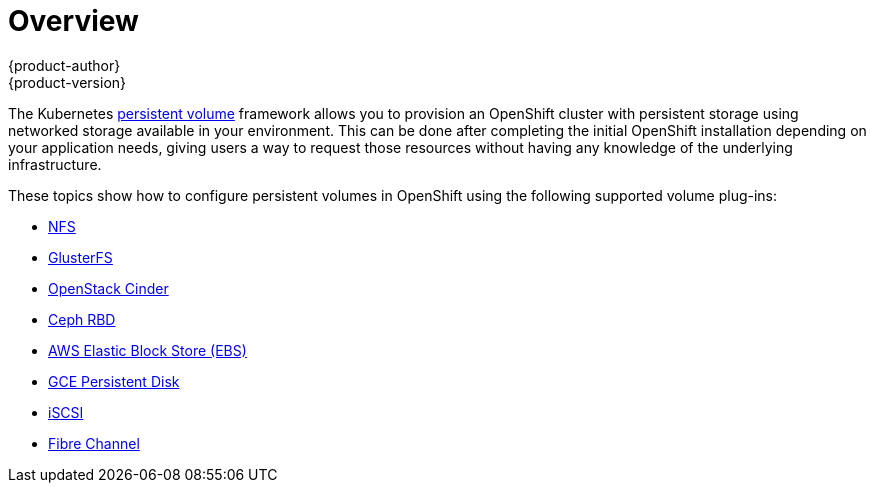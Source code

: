 = Overview
{product-author}
{product-version}
:data-uri:
:icons:
:experimental:
:prewrap!:

The Kubernetes
link:../../architecture/additional_concepts/storage.html[persistent volume]
framework allows you to provision an OpenShift cluster with persistent storage
using networked storage available in your environment. This can be done after
completing the initial OpenShift installation depending on your application
needs, giving users a way to request those resources without having any
knowledge of the underlying infrastructure.

These topics show how to configure persistent volumes in OpenShift using the
following supported volume plug-ins:

- link:../../install_config/persistent_storage/persistent_storage_nfs.html[NFS]
- link:../../install_config/persistent_storage/persistent_storage_glusterfs.html[GlusterFS]
- link:../../install_config/persistent_storage/persistent_storage_cinder.html[OpenStack
Cinder]
- link:../../install_config/persistent_storage/persistent_storage_ceph_rbd.html[Ceph
RBD]
- link:../../install_config/persistent_storage/persistent_storage_aws.html[AWS Elastic Block Store (EBS)]
- link:../../install_config/persistent_storage/persistent_storage_gce.html[GCE
Persistent Disk]
- link:../../install_config/persistent_storage/persistent_storage_iscsi.html[iSCSI]
- link:../../install_config/persistent_storage/persistent_storage_fibre_channel.html[Fibre Channel]
